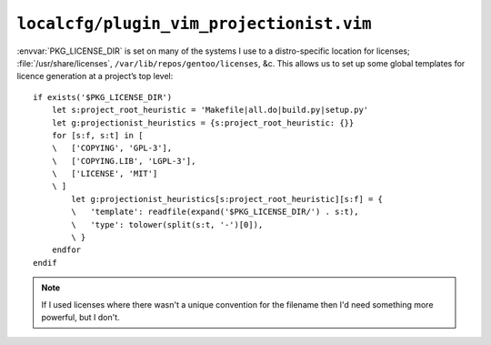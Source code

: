 ``localcfg/plugin_vim_projectionist.vim``
=========================================

:envvar:`PKG_LICENSE_DIR` is set on many of the systems I use to
a distro-specific location for licenses; :file:`/usr/share/licenses`,
``/var/lib/repos/gentoo/licenses``, &c.  This allows us to set up some global
templates for licence generation at a project’s top level::

    if exists('$PKG_LICENSE_DIR')
        let s:project_root_heuristic = 'Makefile|all.do|build.py|setup.py'
        let g:projectionist_heuristics = {s:project_root_heuristic: {}}
        for [s:f, s:t] in [
        \   ['COPYING', 'GPL-3'],
        \   ['COPYING.LIB', 'LGPL-3'],
        \   ['LICENSE', 'MIT']
        \ ]
            let g:projectionist_heuristics[s:project_root_heuristic][s:f] = {
            \   'template': readfile(expand('$PKG_LICENSE_DIR/') . s:t),
            \   'type': tolower(split(s:t, '-')[0]),
            \ }
        endfor
    endif

.. note::

    If I used licenses where there wasn't a unique convention for the filename
    then I'd need something more powerful, but I don't.
